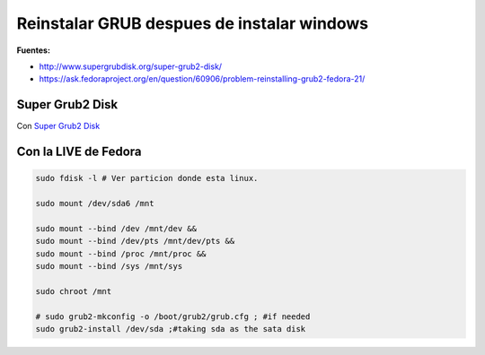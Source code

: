 .. _reference-linux-fedora-centos-reinstall_grup_post_install_windows:

###########################################
Reinstalar GRUB despues de instalar windows
###########################################

**Fuentes:**

* http://www.supergrubdisk.org/super-grub2-disk/
* https://ask.fedoraproject.org/en/question/60906/problem-reinstalling-grub2-fedora-21/

Super Grub2 Disk
================

Con `Super Grub2 Disk <http://www.supergrubdisk.org/super-grub2-disk/>`_

Con la LIVE de Fedora
=====================

.. code-block:: bash

	sudo fdisk -l # Ver particion donde esta linux.

	sudo mount /dev/sda6 /mnt

	sudo mount --bind /dev /mnt/dev &&
	sudo mount --bind /dev/pts /mnt/dev/pts &&
	sudo mount --bind /proc /mnt/proc &&
	sudo mount --bind /sys /mnt/sys

	sudo chroot /mnt

	# sudo grub2-mkconfig -o /boot/grub2/grub.cfg ; #if needed
	sudo grub2-install /dev/sda ;#taking sda as the sata disk
